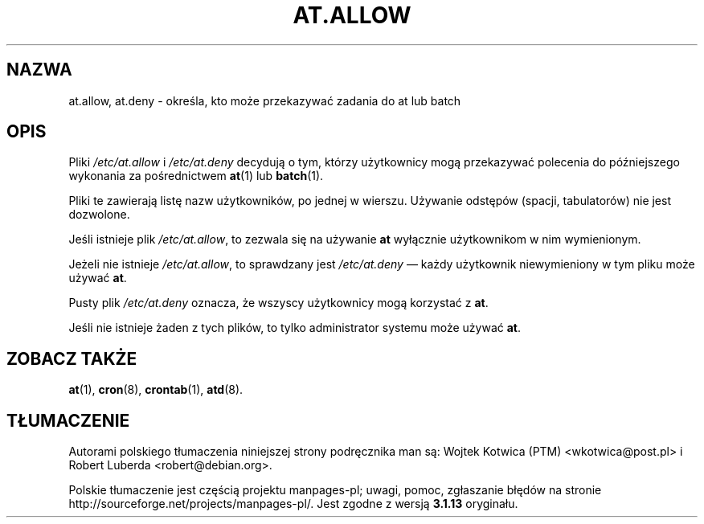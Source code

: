 .\"*******************************************************************
.\"
.\" This file was generated with po4a. Translate the source file.
.\"
.\"*******************************************************************
.\" This file is distributed under the same license as original manpage
.\" Copyright of the original manpage:
.\" Copyright © 1993-1997 Thomas Koenig, 1993 David Parsons, 2002,2005 Ryan Murray (GPL-2+)
.\" Copyright © of Polish translation:
.\" Wojtek Kotwica (PTM) <wkotwica@post.pl>, 2000.
.\" Robert Luberda <robert@debian.org>, 2006, 2012.
.TH AT.ALLOW 5 "wrzesień 1997" "" "Podręcznik programisty linuksowego"
.SH NAZWA
at.allow, at.deny \- określa, kto może przekazywać zadania do at lub batch
.SH OPIS
Pliki \fI/etc/at.allow\fP i \fI/etc/at.deny\fP decydują o tym, którzy użytkownicy
mogą przekazywać polecenia do późniejszego wykonania za pośrednictwem
\fBat\fP(1) lub \fBbatch\fP(1).
.PP
Pliki te zawierają listę nazw użytkowników, po jednej w wierszu. Używanie
odstępów (spacji, tabulatorów) nie jest dozwolone.
.PP
Jeśli istnieje plik \fI/etc/at.allow\fP, to zezwala się na używanie \fBat\fP
wyłącznie użytkownikom w nim wymienionym.
.PP
Jeżeli nie istnieje \fI/etc/at.allow\fP, to sprawdzany jest \fI/etc/at.deny\fP
\(em każdy użytkownik niewymieniony w tym pliku może używać \fBat\fP.
.PP
Pusty plik \fI/etc/at.deny\fP oznacza, że wszyscy użytkownicy mogą korzystać z
\fBat\fP.
.PP
Jeśli nie istnieje żaden z tych plików, to tylko administrator systemu może
używać \fBat\fP.
.SH "ZOBACZ TAKŻE"
\fBat\fP(1), \fBcron\fP(8), \fBcrontab\fP(1), \fBatd\fP(8).
.SH TŁUMACZENIE
Autorami polskiego tłumaczenia niniejszej strony podręcznika man są:
Wojtek Kotwica (PTM) <wkotwica@post.pl>
i
Robert Luberda <robert@debian.org>.
.PP
Polskie tłumaczenie jest częścią projektu manpages-pl; uwagi, pomoc, zgłaszanie błędów na stronie http://sourceforge.net/projects/manpages-pl/. Jest zgodne z wersją \fB 3.1.13 \fPoryginału.
